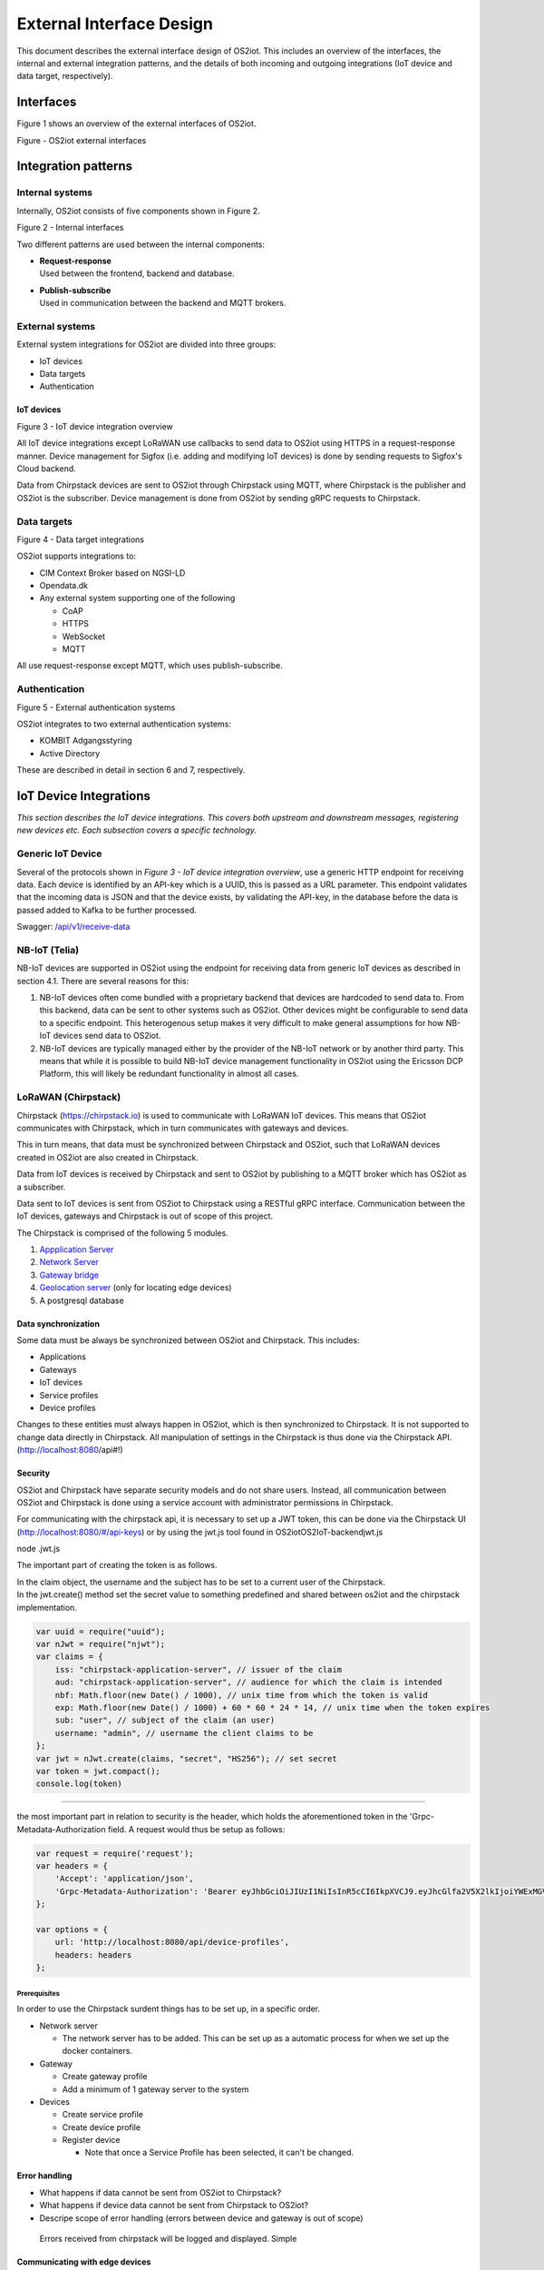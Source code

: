 External Interface Design
====================================

This document describes the external interface design of OS2iot. This
includes an overview of the interfaces, the internal and external
integration patterns, and the details of both incoming and outgoing
integrations (IoT device and data target, respectively).

Interfaces
-------------------------------------------------------------------

Figure 1 shows an overview of the external interfaces of OS2iot.

|image1|

Figure - OS2iot external interfaces

Integration patterns
-------------------------------------------------------------------

Internal systems
^^^^^^^^^^^^^^^^^^^^^^^^^^^^^^^^^^

Internally, OS2iot consists of five components shown in Figure 2.

|image2|

Figure 2 - Internal interfaces

Two different patterns are used between the internal components:

-  | **Request-response**
   | Used between the frontend, backend and database.

-  | **Publish-subscribe**
   | Used in communication between the backend and MQTT brokers.

External systems
^^^^^^^^^^^^^^^^^^^^^^^^^^^^^^^^^^

External system integrations for OS2iot are divided into three groups:

-  IoT devices

-  Data targets

-  Authentication

IoT devices
~~~~~~~~~~~

|image3|

Figure 3 - IoT device integration overview

All IoT device integrations except LoRaWAN use callbacks to send data to
OS2iot using HTTPS in a request-response manner. Device management for 
Sigfox (i.e. adding and modifying IoT devices) is done by
sending requests to Sigfox's Cloud backend.

Data from Chirpstack devices are sent to OS2iot through Chirpstack using
MQTT, where Chirpstack is the publisher and OS2iot is the subscriber.
Device management is done from OS2iot by sending gRPC requests to
Chirpstack.

Data targets
^^^^^^^^^^^^^^^^^^^^^^^^^^^^^^^^^^

|image4|

Figure 4 - Data target integrations

OS2iot supports integrations to:

-  CIM Context Broker based on NGSI-LD

-  Opendata.dk

-  Any external system supporting one of the following

   -  CoAP

   -  HTTPS

   -  WebSocket

   -  MQTT

All use request-response except MQTT, which uses publish-subscribe.

Authentication
^^^^^^^^^^^^^^^^^^^^^^^^^^^^^^^^^^

|image5|

Figure 5 - External authentication systems

OS2iot integrates to two external authentication systems:

-  KOMBIT Adgangsstyring

-  Active Directory

These are described in detail in section 6 and 7, respectively.

IoT Device Integrations
-------------------------------------------------------------------

*This section describes the IoT device integrations. This covers both
upstream and downstream messages, registering new devices etc. Each
subsection covers a specific technology.*

Generic IoT Device
^^^^^^^^^^^^^^^^^^^^^^^^^^^^^^^^^^

Several of the protocols shown in *Figure 3 - IoT device integration
overview*, use a generic HTTP endpoint for receiving data. Each device
is identified by an API-key which is a UUID, this is passed as a URL
parameter. This endpoint validates that the incoming data is JSON and
that the device exists, by validating the API-key, in the database
before the data is passed added to Kafka to be further processed.

Swagger:
`/api/v1/receive-data <https://test-os2iot-backend.os2iot.dk/api/v1/docs/#/Receive%20Data/ReceiveDataController_receive>`__

NB-IoT (Telia)
^^^^^^^^^^^^^^^^^^^^^^^^^^^^^^^^^^

NB-IoT devices are supported in OS2iot using the endpoint for receiving data from generic IoT devices as described in section 4.1. There are several reasons for this:

1.	NB-IoT devices often come bundled with a proprietary backend that devices are hardcoded to send data to. From this backend, data can be sent to other systems such as OS2iot. Other devices might be configurable to send data to a specific endpoint. This heterogenous setup makes it very difficult to make general assumptions for how NB-IoT devices send data to OS2iot.
2.	NB-IoT devices are typically managed either by the provider of the NB-IoT network or by another third party. This means that while it is possible to build NB-IoT device management functionality in OS2iot using the Ericsson DCP Platform, this will likely be redundant functionality in almost all cases.


LoRaWAN (Chirpstack)
^^^^^^^^^^^^^^^^^^^^^^^^^^^^^^^^^^

Chirpstack (https://chirpstack.io) is used to communicate with LoRaWAN
IoT devices. This means that OS2iot communicates with Chirpstack, which
in turn communicates with gateways and devices.

This in turn means, that data must be synchronized between Chirpstack
and OS2iot, such that LoRaWAN devices created in OS2iot are also created
in Chirpstack.

Data from IoT devices is received by Chirpstack and sent to OS2iot by
publishing to a MQTT broker which has OS2iot as a subscriber.

Data sent to IoT devices is sent from OS2iot to Chirpstack using a
RESTful gRPC interface. Communication between the IoT devices, gateways
and Chirpstack is out of scope of this project.

|image6|

The Chirpstack is comprised of the following 5 modules.

1. `Appplication
   Server <https://www.chirpstack.io/application-server/use/fuota/>`__

2. `Network Server <https://www.chirpstack.io/network-server/>`__

3. `Gateway bridge <https://www.chirpstack.io/gateway-bridge/>`__

4. `Geolocation
   server <https://www.chirpstack.io/geolocation-server/>`__ (only for
   locating edge devices)

5. A postgresql database

Data synchronization
~~~~~~~~~~~~~~~~~~~~

Some data must be always be synchronized between OS2iot and Chirpstack.
This includes:

-  Applications

-  Gateways

-  IoT devices

-  Service profiles

-  Device profiles

Changes to these entities must always happen in OS2iot, which is then
synchronized to Chirpstack. It is not supported to change data directly
in Chirpstack. All manipulation of settings in the Chirpstack is thus
done via the Chirpstack API. (http://localhost:8080/api#!)

Security
~~~~~~~~

OS2iot and Chirpstack have separate security models and do not share
users. Instead, all communication between OS2iot and Chirpstack is done
using a service account with administrator permissions in Chirpstack.

For communicating with the chirpstack api, it is necessary to set up a
JWT token, this can be done via the Chirpstack UI
(http://localhost:8080/#/api-keys) or by using the jwt.js tool found in
OS2iot\OS2IoT-backend\jwt.js

node .\jwt.js

The important part of creating the token is as follows.

| In the claim object, the username and the subject has to be set to a
  current user of the Chirpstack.
| In the jwt.create() method set the secret value to something
  predefined and shared between os2iot and the chirpstack
  implementation.


.. code-block:: javascript

   var uuid = require("uuid");
   var nJwt = require("njwt");
   var claims = {
       iss: "chirpstack-application-server", // issuer of the claim
       aud: "chirpstack-application-server", // audience for which the claim is intended
       nbf: Math.floor(new Date() / 1000), // unix time from which the token is valid
       exp: Math.floor(new Date() / 1000) + 60 * 60 * 24 * 14, // unix time when the token expires
       sub: "user", // subject of the claim (an user)
       username: "admin", // username the client claims to be
   };
   var jwt = nJwt.create(claims, "secret", "HS256"); // set secret
   var token = jwt.compact();
   console.log(token)


-------------------------------------------------------------------

the most important part in relation to security is the header, which
holds the aforementioned token in the 'Grpc-Metadata-Authorization
field. A request would thus be setup as follows:

.. code-block:: javascript

   var request = require('request');
   var headers = {
       'Accept': 'application/json',
       'Grpc-Metadata-Authorization': 'Bearer eyJhbGciOiJIUzI1NiIsInR5cCI6IkpXVCJ9.eyJhcGlfa2V5X2lkIjoiYWExMGVkMmQtODdjZC00YmJlLTljZDktNmM4ODQ0ZTc5OTA2IiwiYXVkIjoiYXMiLCJpc3MiOiJhcyIsIm5iZiI6MTU5NjExMzIwMiwic3ViIjoiYXBpX2tleSJ9.7JfLkDe1xqqrqUtoKuSwHobUo7HGv-RvD0atftsgD_c'
   };

   var options = {
       url: 'http://localhost:8080/api/device-profiles',
       headers: headers
   };

Prerequisites 
""""""""""""""""""""""""""""""

In order to use the Chirpstack surdent things has to be set up, in a
specific order.

-  Network server

   -  The network server has to be added. This can be set up as a
      automatic process for when we set up the docker containers.

-  Gateway

   -  Create gateway profile

   -  Add a minimum of 1 gateway server to the system

-  Devices

   -  Create service profile

   -  Create device profile

   -  Register device

      -  Note that once a Service Profile has been selected, it can't be
         changed.

Error handling
~~~~~~~~~~~~~~

-  What happens if data cannot be sent from OS2iot to Chirpstack?

-  What happens if device data cannot be sent from Chirpstack to OS2iot?

-  Descripe scope of error handling (errors between device and gateway
   is out of scope)

..

   Errors received from chirpstack will be logged and displayed. Simple

Communicating with edge devices
~~~~~~~~~~~~~~~~~~~~~~~~~~~~~~~

REST API is the easiest way to send payloads to edge devices. Retrieving
data is done via MQTT as illustrated in Fig 2. . Os2Iot LoRaWAN
implementation

**Fig 2.** Os2Iot LoRaWAN implementation

Reading data

-  **Join** - Event published when a device joins the network. Please
   note that this is sent after the first received uplink (data) frame.

-  **Status** - Event for battery and margin status received from
   devices.

-  **Uplink** - Contains the data and meta-data for an uplink
   application payload.

-  **Ack** - Acknowledgements event published on downlink frame.

-  **TxAck** - Event published when a downlink frame has been
   acknowledged by the gateway for transmission

-  **Error** - Event published in case of an error related to payload
   scheduling or handling. E.g. in case when a payload could not be
   scheduled as it exceeds the maximum payload-size.

Register network server
~~~~~~~~~~~~~~~~~~~~~~~

When registering the network server. The server attribute has to be set
according to the docker container followed by port 8000 as shown in the
following example.

**"server":"chirpstack-network-server:8000",**

.. _register-new-device-1:

Register new device
~~~~~~~~~~~~~~~~~~~

Devices can be registered and activated on the network by to different
means. Over-the-Air Activation (OTAA) and Activation by Personalization
(ABP) Over-the-Air Activation (OTAA) is the most secure way to connect
with Network. The network assigns a dynamic DevAddr and negotiate
security keys with the device. In other cases the DevAddr as well as the
security keys is hardcoded in the device. This means activating a device
by personalization (ABP). "Device profile" and "Service profil" has to
be set In order to register a device. The *Device Profile* defines the
boot **parameters** that are needed by ChirpStack Network Server to
“connect” with a edge device. The *Service Profile* defines the features
that are enabled for the devices and the rate of messages that can send
over the network by a device.

.. _update-existing-device-1:

Update existing device
~~~~~~~~~~~~~~~~~~~~~~

Firmware update over the air (sometimes called FUOTA) makes it possible
to push firmware updates to one or multiple devices, making use of
multicast. It it standardized by the following LoRa&reg Alliance
specifications:

lorawan-fota-signing-tool sign-binary -b
example-firmware/xdot-blinky.bin -o xdot-blinky-signed.bin
--output-format bin --override-version

This is an experimental feature, the implementation including the API
might change!

`Link to chirpstack - firmware
update <https://www.chirpstack.io/application-server/use/fuota/>`__

Sigfox
^^^^^^^^^^^^^^^^^^^^^^^^^^^^^^^^^^

The Sigfox integration is a RESTful API over HTTP. They utilize the HTTP
verbs (POST, GET, DELETE, PUT), and are based on the JSON format. Their
documentation is located at
https://support.sigfox.com/apidocs#section/API-overview.

In Denmark the SigFox network is operated by “IoTDenmark”:
https://iotdk.dk/sigfox-iot/.

In SigFox’es information model they have “DeviceTypes” and “Group”,
these can loosely be translated to “Applikation” and “Brugergruppe” in
the OS2IoT model. Alternatively we could implement the integration using
just one DeviceType and one group for an entire OS2IoT installation.

The API is rate-limited, meaning that if too many requests are sent
within a short timeframe, we will get a 429 too many requests, error
back.

.. _register-new-device-2:

Register new device
~~~~~~~~~~~~~~~~~~~

Before being able to register a new device, it’s required to have a
DeviceType, which in turn requires a Group.

To register a new device, the “createDevice” API endepoint is called
with the POST method. Here we need to provide an id, a name, a
deviceType and a “Porting Access Code” (PAC). The endpoint returns the
unique identifier which the device is identified as by SigFox, this must
be saved for future calls.

SigFox’es documentation for the API is located at:
https://support.sigfox.com/apidocs#operation/createDevice

.. _update-existing-device-2:

Update existing device
~~~~~~~~~~~~~~~~~~~~~~

.. _receive-data-1:

Receive data
~~~~~~~~~~~~

**To receive data SigFox recommends using their callback system (in
other words WebHooks). That is when an IoT device sends a message to the
SigFox network, SigFox will call-back to OS2IoT, with the information
from the IoT device.**

There exists three types of callbacks, DATA, SERVICE **and** ERROR.
Under DATA there is two types, UPLINK and BIDIR (bidirectional), where
UPLINK is probably the most common one for us to use. Under SERVICE,
there is STATUS, ACKNOWLEDGE and DATA_ADVANCED. Here DATA_ADVANCED is
interesting, as it allows us to geolocate and get metadata, but comes at
the cost of a 30second delay, see
https://build.sigfox.com/backend-callbacks-and-api#callbacks for more.

To achive this, we must first create a callback configuration at SigFox
using the API.

The callback is defined for one DeviceType, which means that we will
either have to implement one callback for all devices or one for each
application in OS2IoT. Though they can be registered to the same URL.

They support three channels of callback: URL, BATCH_URL and EMAIL. URL
means that Sigfox will produce one callback for each IoT device
transmission, BATCH_URL means that data is pushed at most once pr.
Second and contains all packages in that timeframe.

We must also define the body of information we wish to receive as the
bodyTemplate parameter.

More information about the custom callback features are located here:
https://support.sigfox.com/docs/custom-callback-creation

SigFox’es documentation for the API is located at:
https://support.sigfox.com/apidocs#operation/createCallback

To receive this information from the callback, we must construct an
endpoint for it to call.

To check if we missed any callbacks we should periodically call the
callback errors API for each device type. It will return all the failed
callbacks:
https://support.sigfox.com/apidocs#operation/getCallbackMessagesErrorListForDeviceType

If downlink communication (from OS2IoT to IoT device) is desired, it can
be achived using the callback or by giving the data to Sigfox for them
to pass along to the device. See
https://support.sigfox.com/docs/downlink-callbacks for more.

.. _restart-device-1:

Restart device
~~~~~~~~~~~~~~

It’s possible to restart multiple devices via their unique identifiers
or to restart all devices of a certain type. Both methods are
asynchronous via the Job concept in Sigfox. To restart multiple device
the API: https://support.sigfox.com/apidocs#operation/devicesBulkRestart
is used. And to restart the devices of a given type the API:
https://support.sigfox.com/apidocs#operation/deviceTypeBulkRestart is
used. At a later point the bulk job status API can be used:
https://support.sigfox.com/apidocs#operation/getBulkJobForDevice.

.. _data-targets-1:

Data Targets
-------------------------------------------------------------------

This section describes the different possible data target types in
OS2IoT, i.e. how incoming data from the IoT devices can be sent to
receiving systems. With the exception of MQTT, where the solution
includes an MQTT broker, it is the responsibility of the receiving
system to ensure availability and responsiveness.

Since, at the time of writing, it is not intended for payload data to be
persisted inside OS2IoT. It will be hard to guarantee the delivery of
this data to a data target. For example if the data target is offline.

HTTP Push
^^^^^^^^^^^^^^^^^^^^^^^^^^^^^^^^^^

*[The points below are the things you need to consider for each
integration regardless of whether the service is a traditional web
service, or a file service.]*

-  Service description (utilisation of the service)

-  Functionality (description of how the service works)

-  Validation (which validations are made, when service is called)

-  Applied integration patterns (how to communicate)

-  Error messages (which error messages can you expect from the service)

MQTT
^^^^^^^^^^^^^^^^^^^^^^^^^^^^^^^^^^

MQTT is a messaging standard, which is commonly used within IoT
solutions. It works as a publish-subscribe system, where a message
broker acts as an intermediary. There are many message brokers, each
with their own use-cases. It can be secured with TLS, password and/or
certificates.

The message broker is intended to run outside of the system but as an
integrated part of the OS2IoT package.

MQTT has the concept of Quality of Service (“QoS”), in which there are
three levels:

1. At most once (“Fire and forget”)

2. At least once

3. Exactly once

This is part of the message sent from the client to the MQTT broker. The
broker is then responsible for following the QoS level. We can use this
in OS2IoT, and even expose it to the user. Since we (expect to) have a
stable connection between OS2IoT and the data target, “Fire and forget”
will be sufficient in most cases. Read more about MQTT QoS here:
https://www.hivemq.com/blog/mqtt-essentials-part-6-mqtt-quality-of-service-levels/

CoAP
^^^^^^^^^^^^^^^^^^^^^^^^^^^^^^^^^^

*[The points below are the things you need to consider for each
integration regardless of whether the service is a traditional web
service, or a file service.]*

-  Service description (utilisation of the service)

-  Functionality (description of how the service works)

-  Validation (which validations are made, when service is called)

-  Applied integration patterns (how to communicate)

-  Error messages (which error messages can you expect from the service)

WebSocket
^^^^^^^^^^^^^^^^^^^^^^^^^^^^^^^^^^

-  Service description (utilisation of the service)

-  Functionality (description of how the service works)

-  Validation (which validations are made, when service is called)

-  Applied integration patterns (how to communicate)

-  Error messages (which error messages can you expect from the service)

WebHook
^^^^^^^^^^^^^^^^^^^^^^^^^^^^^^^^^^

WebHook is an method of integrating via registering a callback and then
having the capability of receiving it. This is also how the SigFox
integration works. The main advantage is that the initiator of the call
is the party which knows that new information is available, thus
needless pooling is avoided.

To support WebHooks as part of OS2IoT, the user should be allowed to
define the URL on which they’ll receive the callbacks, moreover the
communication should be encrypted (over HTTPS) and using a way of
authentication (HTTP basic Auth; or a secret header/url-parameter
definded by the user, configured in OS2IoT).

Depending on the desired quality of service more functionality should be
implemented. If a “fire-and-forget”-strategy is acceptable, then we
should simply implement the callbacks as described above, and leave it
at that.

If the receiver of the data want a higher level of assurance, then there
are several ways of achieving it. A simple solution is retrying with an
exponential back-off. Or an API exposing all messages which have not
been acknowledged by the receiver, for a short period of time (for
instance 3 days like SigFox).

NGSI-LD
^^^^^^^^^^^^^^^^^^^^^^^^^^^^^^^^^^

OS2iot can update attributes on entities in a CIM Context Broker according to the NGSI-LD specification.
https://www.etsi.org/deliver/etsi_gs/CIM/001_099/009/01.01.01_60/gs_CIM009v010101p.pdf

Prerequisites
~~~~~~~~~~~~~

OS2iot can only update existing attributes and existing entities in the Context Broker. This means that the entites must already be created in the Context Broker before OS2iot can send data to the Context Broker. The responsibility for this lies outside the scope of OS2iot.

Integration pattern
~~~~~~~~~~~~~~~~~~~~~~~~~~~~~~~~~~~~~~~
The integration uses the request-response pattern. The following describes how and when data is sent to the CIM Context Broker from OS2iot:
1.	OS2iot receives data from an IoT device
2.	Once the data has been stored in OS2iot and the data has been transformed, the transformed data is sent to the Context Broker
3.	Data is sent as a HTTP PATCH request

Authorization
~~~~~~~~~~~~~~~~~~~~~~~~~~

The FIWARE reference implementations Orion-LD and Scorpio use no authentication or authorization.

Data and format
~~~~~~~~~~~~~~~~~~~~~~~~~~

Data must use the JSON-LD format. FIWARE Smart Data Models define the available entities and attributes:
https://github.com/smart-data-models

Update entity attribute
~~~~~~~~~~~~~~~~~~~~~~~~~~

The NGSI-LD specification defines how attributes in the Context Broker are updated:
https://github.com/FIWARE/context.Orion-LD/blob/develop/doc/manuals-ld/developer-documentation.md#patch-ngsi-ldv1entitiesentityidattrs
A HTTP PATCH request is sent to "/ngsi-ld/v1/entities/{entityId}/attrs" with a JSON-LD object containing the attribute values. The data transformation in OS2iot is responsible for transforming the IoT device payload and OS2iot device metadata to valid JSON-LD.

Opendata.dk
^^^^^^^^^^^^^^^^^^^^^^^^^^^^^^^^^^

OS2iot can send data from IoT devices to opendata.dk by adding the
received data to a opendata.dk resource after it has been received by
OS2iot.

Data is saved in opendata.dk in a Data Store in a Data Set created under
an Organization.

.. _prerequisites-1:

Prerequisites
~~~~~~~~~~~~~

The integration has the following prerequisites:

-  The necessary opendata.dk credentials has been added to the
   organization in OS2iot. This includes the API key needed for
   authenticating with opendata.dk.

-  The Organization and Data Set must be created in opendata.dk.

-  A payload transformation exists in OS2iot for transforming the device
   payload to valid JSON.

When creating or modifying an IoT device in OS2iot, it is possible to
choose to also send device data to opendata.dk. When doing this, the
user must also chose which data transformation to use and provide the
name of the data store.

Integration pattern
~~~~~~~~~~~~~~~~~~~

The following describes how and when data is sent to opendata.dk from
OS2iot

1. OS2iot receives data from an IoT device

2. Once the data has been stored in OS2iot and the payload has been
   transformed, the data (device metadata plus transformed payload) is
   sent to opendata.dk

3. Data is sent as a HTTP PUSH request to an opendata.dk API.

Authorization
~~~~~~~~~~~~~

Each HTTP request to the opendata.dk must contain a header containing
the api key, i.e.:

Authorization: [GUID]

Data and format
~~~~~~~~~~~~~~~

The data sent to opendata.dk is all properties and metadata for the
entity "IoTDevice" along with the transformed payload. Data is sent as
JSON.

.. code-block:: javascript
   
   {
      "DeviceName": "name",
      "Description": "description",
      [...],
      "Metadata": { "metadata 1": "value 1", "metadata 2": "value 2"},
      "Payload": "payload"
   }

The payload value depends on the associated data transformation, but
must be valid JSON.

|image7|

Figure 6 - IoT device and data target data model

Create/update data store
~~~~~~~~~~~~~~~~~~~~~~~~

Before data can be added to opendata.dk, a data store must be created
which includes the schema of the data store. Creation and updating is
done in the same way, but a field cannot change type once it has been
created.

URL: https://demo.ckan.org/api/action/datastore_create

.. code-block:: javascript

   {
      "resource_id": "[data set id]",
      "fields": [
         {
            "id": "DeviceId",
            "type": "text"
         },
         {
            "id": "DeviceName",
            "type": "text"
         },
         {
            "id": "Description",
            "type": "text"
         },
         {
            "id": "BatteryLevel",
            "type": "int"
         },
         [...],
         {
            "id": "Metadata",
            "type": "json"
         },
         {
            "id": "Payload",
            "type": "json"
         }
      ],
      "primary_key": ["DeviceId"],
      "force": "True"
   }


TODO: Decide when this is done and if it happens automatically.

Supported field types:

https://docs.ckan.org/en/2.8/maintaining/datastore.html#field-types

Insert data into data store
~~~~~~~~~~~~~~~~~~~~~~~~~~~

Data is inserted into the data store by sending JSON using a HTTP PUSH
request to opendata.dk.

URL: https://demo.ckan.org/api/action/datastore_upsert

.. code-block:: javascript

   {
      "resource_id": "data store id",
      "method": "upsert",
      "records": [
         {
            "DeviceId": "device id",
            "DeviceName": "device name",
            [...],
            "payload": { "temp":30, "humidity": "high" }
         }
      ],
      "force": "True"
   }




KOMBIT Adgangstyring
-------------------------------------------------------------------
TODO

Active Directory
-------------------------------------------------------------------
TODO

.. |image0| image:: media/image4.emf
   :width: 1.51111in
   :height: 0.23194in
.. |image1| image:: media/image5.png
   :width: 6.56806in
   :height: 4.60556in
.. |image2| image:: media/image6.png
   :width: 5.048in
   :height: 3.13939in
.. |image3| image:: media/image7.png
   :width: 6.56806in
   :height: 4.27569in
.. |image4| image:: media/image8.png
   :width: 6.56806in
   :height: 3.09306in
.. |image5| image:: media/image9.png
   :width: 6.56806in
   :height: 2.27153in
.. |image6| image:: media/image10.png
   :width: 6.56806in
   :height: 1.33819in
.. |image7| image:: media/image12.png
   :width: 4.58209in
   :height: 3.94017in
